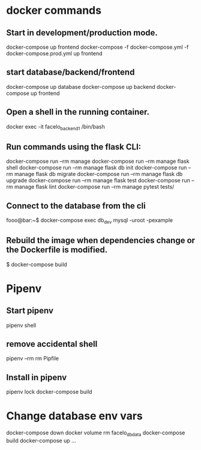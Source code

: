 * docker commands
** Start in development/production mode.
docker-compose up frontend
docker-compose -f docker-compose.yml -f docker-compose.prod.yml up frontend
** start database/backend/frontend
docker-compose up database
docker-compose up backend
docker-compose up frontend
** Open a shell in the running container. 
docker exec -it facelo_backend_1 /bin/bash
** Run commands using the flask CLI:
docker-compose run --rm manage <<command>>
docker-compose run --rm manage flask shell
docker-compose run --rm manage flask db init
docker-compose run --rm manage flask db migrate
docker-compose run --rm manage flask db upgrade
docker-compose run --rm manage flask test
docker-compose run --rm manage flask lint
docker-compose run --rm manage pytest tests/
** Connect to the database from the cli
fooo@bar:~$ docker-compose exec db_dev mysql -uroot -pexample
** Rebuild the image when dependencies change or the Dockerfile is modified. 
$ docker-compose build


* Pipenv
** Start pipenv
pipenv shell
** remove accidental shell
pipenv --rm
rm Pipfile
** Install in pipenv
# Add the package to the pipfile
pipenv lock
docker-compose build
* Change database env vars
docker-compose down
docker volume rm facelo_db_data 
docker-compose build
docker-compose up ...

